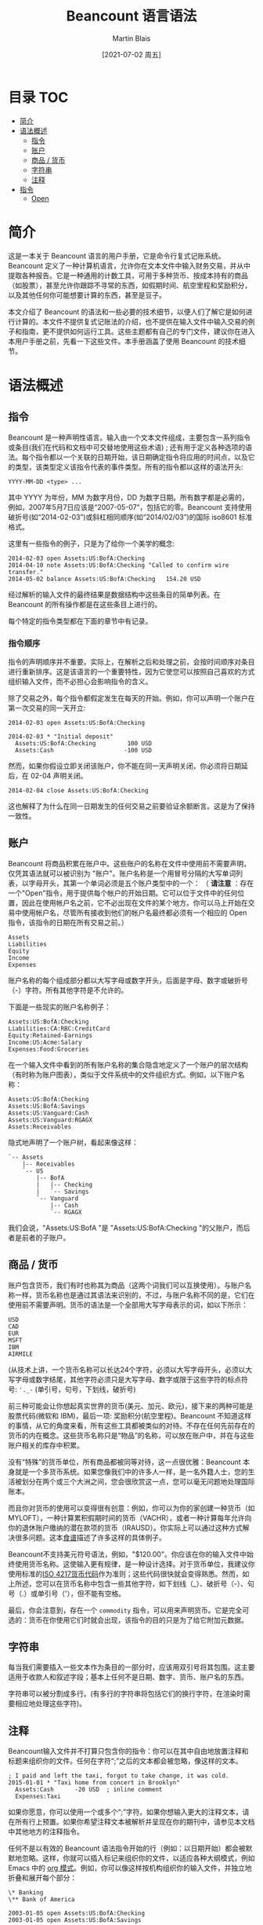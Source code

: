 #+TITLE: Beancount 语言语法
#+DATE: [2021-07-02 周五]
#+AUTHOR: Martin Blais

* 目录 :TOC:
- [[#简介][简介]]
- [[#语法概述][语法概述]]
  - [[#指令][指令]]
  - [[#账户][账户]]
  - [[#商品--货币][商品 / 货币]]
  - [[#字符串][字符串]]
  - [[#注释][注释]]
- [[#指令-1][指令]]
  - [[#open][Open]]

* 简介
这是一本关于 Beancount 语言的用户手册，它是命令行复式记账系统。Beancount 定义了一种计算机语言，允许你在文本文件中输入财务交易，并从中提取各种报告。它是一种通用的计数工具，可用于多种货币、按成本持有的商品（如股票），甚至允许你跟踪不寻常的东西，如假期时间、航空里程和奖励积分，以及其他任何你可能想要计算的东西，甚至是豆子。

本文介绍了 Beancount 的语法和一些必要的技术细节，以便人们了解它是如何进行计算的。本文件不提供复式记账法的介绍，也不提供在输入文件中输入交易的例子和指南，更不提供如何运行工具。这些主题都有自己的专门文件，建议你在进入本用户手册之前，先看一下这些文件。本手册涵盖了使用 Beancount 的技术细节。

* 语法概述
** 指令
Beancount 是一种声明性语言。输入由一个文本文件组成，主要包含一系列指令或条目(我们在代码和文档中可交替地使用这些术语) ; 还有用于定义各种选项的语法。每个指令都以一个关联的日期开始，该日期确定指令将应用的时间点，以及它的类型，该类型定义该指令代表的事件类型。所有的指令都以这样的语法开头:
#+begin_src beancount
YYYY-MM-DD <type> ...
#+end_src

其中 YYYY 为年份，MM 为数字月份，DD 为数字日期。所有数字都是必需的，例如，2007年5月7日应该是“2007-05-07”，包括它的零。Beancount 支持使用破折号(如“2014-02-03”)或斜杠相同顺序(如“2014/02/03”)的国际 iso8601 标准格式。

这里有一些指令的例子，只是为了给你一个美学的概念:
#+begin_src beancount
2014-02-03 open Assets:US:BofA:Checking
2014-04-10 note Assets:US:BofA:Checking "Called to confirm wire transfer."
2014-05-02 balance Assets:US:BofA:Checking   154.20 USD
#+end_src

经过解析的输入文件的最终结果是数据结构中这些条目的简单列表。在 Beancount 的所有操作都是在这些条目上进行的。

每个特定的指令类型都在下面的章节中有记录。

*** 指令顺序
指令的声明顺序并不重要。实际上，在解析之后和处理之前，会按时间顺序对条目进行重新排序。这是该语言的一个重要特性，因为它使您可以按照自己喜欢的方式组织输入文件，而不必担心会影响指令的含义。

除了交易之外，每个指令都假定发生在每天的开始。例如，你可以声明一个账户在第一次交易的同一天开立:
#+begin_src beancount
2014-02-03 open Assets:US:BofA:Checking

2014-02-03 * "Initial deposit"
  Assets:US:BofA:Checking         100 USD
  Assets:Cash                    -100 USD
#+end_src

然而，如果你假设立即关闭该账户，你不能在同一天声明关闭，你必须将日期延后，在 02-04 声明关闭。
#+begin_src beancount
2014-02-04 close Assets:US:BofA:Checking
#+end_src

这也解释了为什么在同一日期发生的任何交易之前要验证余额断言。这是为了保持一致性。

** 账户
Beancount 将商品积累在账户中。这些账户的名称在文件中使用前不需要声明，仅凭其语法就可以被识别为 "账户"。账户名称是一个用冒号分隔的大写单词列表，以字母开头，其第一个单词必须是五个账户类型中的一个：
（ *请注意* ：存在一个"Open"指令，用于提供每个帐户的开始日期。它可以位于文件中的任何位置，因此在使用帐户名之前，它不必出现在文件的某个地方。你可以马上开始在交易中使用帐户名，尽管所有接收到他们的帐户名最终都必须有一个相应的 Open 指令，该指令的日期在所有交易之前。）
#+begin_src beancount
Assets
Liabilities
Equity
Income
Expenses
#+end_src

账户名称的每个组成部分都以大写字母或数字开头，后面是字母、数字或破折号（-）字符。所有其他字符是不允许的。

下面是一些现实的账户名称例子：
#+begin_src beancount
Assets:US:BofA:Checking
Liabilities:CA:RBC:CreditCard
Equity:Retained-Earnings
Income:US:Acme:Salary
Expenses:Food:Groceries
#+end_src

在一个输入文件中看到的所有账户名称的集合隐含地定义了一个账户的层次结构（有时称为账户图表），类似于文件系统中的文件组织方式。例如，以下账户名称：
#+begin_src beancount
Assets:US:BofA:Checking
Assets:US:BofA:Savings
Assets:US:Vanguard:Cash
Assets:US:Vanguard:RGAGX
Assets:Receivables
#+end_src

隐式地声明了一个账户树，看起来像这样：
#+begin_example
`-- Assets
    |-- Receivables
    `-- US
        |-- BofA
        |   |-- Checking
        |   `-- Savings
        `-- Vanguard
            |-- Cash
            `-- RGAGX
#+end_example

我们会说，"Assets:US:BofA "是 "Assets:US:BofA:Checking "的父账户，而后者是前者的子账户。

** 商品 / 货币
账户包含货币，我们有时也称其为商品（这两个词我们可以互换使用）。与账户名称一样，货币名称也是通过其语法来识别的，不过，与账户名称不同的是，它们在使用前不需要声明。货币的语法是一个全部用大写字母表示的词，如以下所示：
#+begin_src beancount
USD
CAD
EUR
MSFT
IBM
AIRMILE
#+end_src

(从技术上讲，一个货币名称可以长达24个字符，必须以大写字母开头，必须以大写字母或数字结尾，其他字符必须只是大写字母、数字或限于这些字符的标点符号: ='._-= (单引号，句号，下划线，破折号)

前三种可能会让你想起真实世界的货币(美元、加元、欧元)，接下来的两种可能是股票代码(微软和 IBM)，最后一项: 奖励积分(航空里程)。Beancount 不知道这样的事情，从它的角度来看，所有这些工具都被类似的对待。不存在任何先前存在的货币的内在概念。这些货币名称只是“物品”的名称，可以放在账户中，并在与这些账户相关的库存中积累。

没有“特殊”的货币单位，所有商品都被同等对待，这一点很优雅：Beancount 本身就是一个多货币系统。如果您像我们中的许多人一样，是一名外籍人士，您的生活被划分在两个或三个大洲之间，您会很欣赏这一点，您可以毫无问题地处理国际账本。

而且你对货币的使用可以变得很有创意：例如，你可以为你的家创建一种货币（如MYLOFT），一种计算累积假期时间的货币（VACHR），或者一种计算每年允许向你的退休账户缴纳的潜在款项的货币（IRAUSD）。你实际上可以通过这种方式解决很多问题。这本[[http://furius.ca/beancount/doc/cookbook][食谱]]描述了许多这样的具体例子。

Beancount不支持美元符号语法，例如，"$120.00"。你应该在你的输入文件中始终使用货币名称。这使输入更有规律，是一种设计选择。对于货币单位，我建议你使用标准的[[http://en.wikipedia.org/wiki/ISO_4217#Active_codes][ISO 4217货币代码]]作为准则；这些代码很快就会变得熟悉。然而，如上所述，您可以在货币名称中包含一些其他字符，如下划线（_）、破折号（-）、句号（.）或单引号（'），但不能有空格。

最后，你会注意到，存在一个 =commodity= 指令，可以用来声明货币。它是完全可选的：货币在你使用它们时就会出现，该指令的目的只是为了给它附加元数据。

** 字符串
每当我们需要插入一些文本作为条目的一部分时，应该用双引号将其包围。这主要适用于收款人和叙述字段；基本上任何不是日期、数字、货币、账户名的东西。

字符串可以被分割成多行。(有多行的字符串将包括它们的换行字符，在渲染时需要相应地处理这些字符)。

** 注释
Beancount输入文件并不打算只包含你的指令：你可以在其中自由地放置注释和标题来组织你的文件。任何在字符“;”之后的文本都会被忽略，像这样的文本。
#+begin_src beancount
; I paid and left the taxi, forgot to take change, it was cold.
2015-01-01 * "Taxi home from concert in Brooklyn"
  Assets:Cash      -20 USD  ; inline comment
  Expenses:Taxi
#+end_src

如果你愿意，你可以使用一个或多个“;”字符。如果你想输入更大的注释文本，请在所有行上预置。如果你希望注释文本被解析并呈现在你的期刊中，请参见本文档中其他地方的注释指令。

任何不是以有效的 Beancount 语法指令开始的行（例如：以日期开始）都会被默默地忽略。这样，你就可以插入标记来组织你的文件，以适应各种大纲模式，例如 Emacs 中的 [[http://orgmode.org/][org 模式]]。例如，你可以像这样按机构组织你的输入文件，并独立地折叠和展开每个部分：
#+begin_src beancount
\* Banking
\** Bank of America

2003-01-05 open Assets:US:BofA:Checking
2003-01-05 open Assets:US:BofA:Savings

;; Transactions follow …

\** TD Bank

2006-03-15 open Assets:US:TD:Cash

;; More transactions follow …

#+end_src

不匹配的行被简单地忽略了。

请访问 =Ledger= 的用户注意。在 =Ledger= 中，“;”既可用于标记评论，也可用于在帖子中附加 "Ledger标签"（Beancount元数据），而在Beancount中则不是这样。在Beancount中，注释永远只是注释，元数据有它自己独立的语法。

* 指令
关于指令语法的快速参考和概述，请查阅[[https://docs.google.com/document/d/1M4GwF6BkcXyVVvj4yXBJMX7YFXpxlxo95W6CpU3uWVc/edit][语法小抄]]。
** Open
所有的账户都需要被声明为 =open= ，以便接受向其存入的金额。要做到这一点，你要写一个类似这样的指令：
#+begin_src beancount
2014-05-01 open Liabilities:CreditCard:CapitalOne     USD
#+end_src

=open= 指令的一般格式是：
#+begin_src beancount
YYYY-MM-DD open Account [ConstraintCurrency,...]  ["BookingMethod"]
#+end_src

逗号分隔的约束货币列表，强制要求该账户的所有变化都以声明的货币之一为单位。建议指定一个货币约束：您为Beancount提供的约束越多，您就越不可能犯数据输入错误，因为如果您犯了错误，它就会警告您。

每个账户都应该在一个特定的日期被声明为 =open= ，这个日期要早于（或与）第一个向该账户入账的交易日期相同。明确一点： =open= 指令不一定要出现在文件中的交易之前，而是 =open= 指令的日期必须在该账户的入账日期之前。文件中声明的顺序并不重要。因此，举例来说，这是一个合法的输入文件：
#+begin_src beancount
2014-05-05 * "Using my new credit card"
  Liabilities:CreditCard:CapitalOne         -37.45 USD
  Expenses:Restaurant

2014-05-01 open Liabilities:CreditCard:CapitalOne     USD
1990-01-01 open Expenses:Restaurant
#+end_src

开户的另一个可选的声明是 "预订方法"，这是在减少手数导致库存中的匹配手数选择不明确（0、2或更多手数匹配）时，将调用的算法。目前它可能采取的数值是：
- STRICT：批次规格必须与一个批次完全匹配。这是默认的方法。如果调用这个预订方法，它将直接引发一个错误。这确保你的输入文件明确地选择了所有匹配的批次。
- NONE：不进行批量匹配。任何价格的手数都可以接受。允许同一货币的手数有正有负。（类似于Ledger处理匹配的方式......它忽略匹配）。
